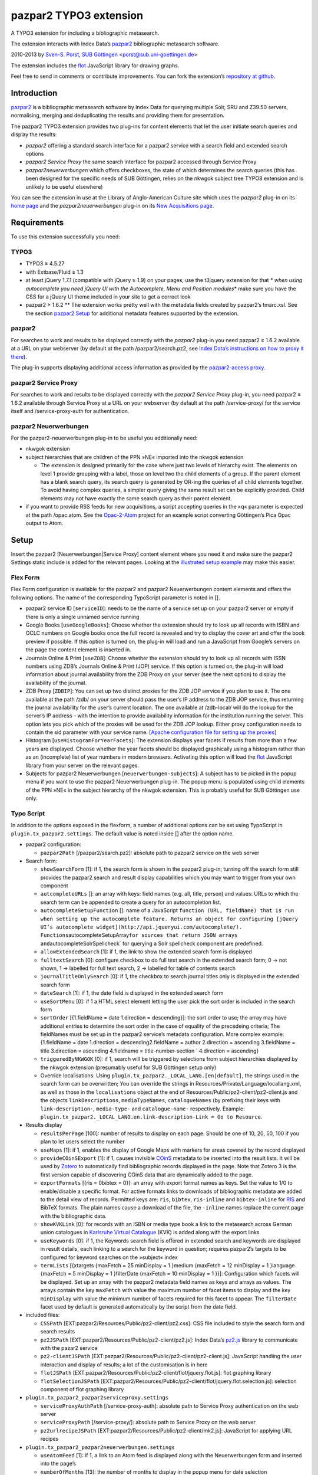 pazpar2 TYPO3 extension
=======================

A TYPO3 extension for including a bibliographic metasearch.

The extension interacts with Index Data’s
`pazpar2 <http://www.indexdata.com/pazpar2/>`__ bibliographic metasearch
software.

2010-2013 by `Sven-S. Porst <http://earthlingsoft.net/ssp/>`__, `SUB
Göttingen <http://www.sub.uni-goettingen.de/>`__
<`porst@sub.uni-goettingen.de <mailto:porst@sub.uni-goettingen.de?subject=pazpar2%20TYPO3%20Extension>`__\ >

The extension includes the `flot <http://www.flotcharts.org/>`__
JavaScript library for drawing graphs.

Feel free to send in comments or contribute improvements. You can fork
the extension’s `repository at
github <https://github.com/ssp/typo3-pazpar2>`__.

Introduction
------------

`pazpar2 <http://www.indexdata.com/pazpar2/>`__ is a bibliographic
metasearch software by Index Data for querying multiple Solr, SRU and
Z39.50 servers, normalising, merging and deduplicating the results and
providing them for presentation.

The pazpar2 TYPO3 extension provides two plug-ins for content elements
that let the user initiate search queries and display the results:

-  *pazpar2* offering a standard search interface for a pazpar2 service
   with a search field and extended search options
-  *pazpar2 Service Proxy* the same search interface for pazpar2
   accessed through Service Proxy
-  *pazpar2neuerwerbungen* which offers checkboxes, the state of which
   determines the search queries (this has been designed for the
   specific needs of SUB Göttingen, relies on the nkwgok subject tree
   TYPO3 extension and is unlikely to be useful elsewhere)

You can see the extension in use at the Library of Anglo-American
Culture site which uses the *pazpar2* plug-in on its `home
page <http://aac.sub.uni-goettingen.de/>`__ and the
*pazpar2neuerwerbungen* plug-in on its `New Acquisitions
page <http://aac.sub.uni-goettingen.de/new/>`__.

Requirements
------------

To use this extension successfully you need:

TYPO3
~~~~~

-  TYPO3 ≥ 4.5.27
-  with Extbase/Fluid ≥ 1.3
-  at least jQuery 1.7.1 (compatible with jQuery ≥ 1.9) on your pages;
   use the t3jquery extension for that *\* when using autocomplete you
   need jQuery UI with the Autocomplete, Menu and Position modules*\ \*
   make sure you have the CSS for a jQuery UI theme included in your
   site to get a correct look
-  pazpar2 ≥ 1.6.2 \*\* The extension works pretty well with the
   metadata fields created by pazpar2’s tmarc.xsl. See the section
   `pazpar2 Setup <#pazpar2-setup>`__ for additional metadata features
   supported by the extension.

pazpar2
~~~~~~~

For searches to work and results to be displayed correctly with the
*pazpar2* plug-in you need pazpar2 ≥ 1.6.2 available at a URL on your
webserver (by default at the path /pazpar2/search.pz2, see `Index Data’s
instructions on how to proxy it
there <http://www.indexdata.com/pazpar2/doc/installation.apache2proxy.html>`__).

The plug-in supports displaying additional access information as
provided by the `pazpar2-access
proxy <https://github.com/ssp/pazpar2-access>`__.

pazpar2 Service Proxy
~~~~~~~~~~~~~~~~~~~~~

For searches to work and results to be displayed correctly with the
*pazpar2 Service Proxy* plug-in, you need pazpar2 ≥ 1.6.2 available
through Service Proxy at a URL on your webserver (by default at the path
/service-proxy/ for the service itself and /service-proxy-auth for
authentication.

pazpar2 Neuerwerbungen
~~~~~~~~~~~~~~~~~~~~~~

For the pazpar2-neuerwerbungen plug-in to be useful you additionally
need:

-  nkwgok extension
-  subject hierarchies that are children of the PPN »NE« imported into
   the nkwgok extension

   -  The extension is designed primarily for the case where just two
      levels of hierarchy exist. The elements on level 1 provide
      grouping with a label, those on level two the child elements of a
      group. If the parent element has a blank search query, its search
      query is generated by OR-ing the queries of all child elements
      together. To avoid having complex queries, a simpler query giving
      the same result set can be explicitly provided. Child elements may
      not have exactly the same search query as their parent element.

-  if you want to provide RSS feeds for new acquisitions, a script
   accepting queries in the »q« parameter is expected at the path
   /opac.atom. See the
   `Opac-2-Atom <https://github.com/ssp/Opac-2-Atom>`__ project for an
   example script converting Göttingen’s Pica Opac output to Atom.

Setup
-----

Insert the pazpar2 [Neuerwerbungen\|Service Proxy] content element where
you need it and make sure the pazpar2 Settings static include is added
for the relevant pages. Looking at the `illustrated setup
example <https://github.com/ssp/typo3-pazpar2/blob/master/doc/Setup.md>`__
may make this easier.

Flex Form
~~~~~~~~~

Flex Form configuration is available for the pazpar2 and pazpar2
Neuerwerbungen content elements and offers the following options. The
name of the corresponding TypoScript parameter is noted in [].

-  pazpar2 service ID [``serviceID``\ ]: needs to be the name of a
   service set up on your pazpar2 server or empty if there is only a
   single unnamed service running
-  Google Books [``useGoogleBooks``\ ]: Choose whether the extension
   should try to look up all records with ISBN and OCLC numbers on
   Google books once the full record is revealed and try to display the
   cover art and offer the book preview if possible. If this option is
   turned on, the plug-in will load and run a JavaScript from Google’s
   servers on the page the content element is inserted in.
-  Journals Online & Print [``useZDB``\ ]: Choose whether the extension
   should try to look up all records with ISSN numbers using ZDB’s
   Journals Online & Print (JOP) service. If this option is turned on,
   the plug-in will load information about journal availability from the
   ZDB Proxy on your server (see the next option) to display the
   availability of the journal.
-  ZDB Proxy [``ZDBIP``\ ]: You can set up two distinct proxies for the
   ZDB JOP service if you plan to use it. The one available at the path
   /zdb/ on your server should pass the user’s IP address to the ZDB JOP
   service, thus returning the journal availability for the user’s
   current location. The one available at /zdb-local/ will do the lookup
   for the server’s IP address – with the intention to provide
   availability information for the institution running the server. This
   option lets you pick which of the proxies will be used for the ZDB
   JOP lookup. Either proxy configuration needs to contain the sid
   parameter with your service name. [`Apache configuration file for
   setting up the
   proxies <https://raw.github.com/ssp/pazpar2-extras/master/fileadmin/apache/zdb.conf>`__\ ]
-  Histogram [``useHistogramForYearFacets``\ ]: The extension displays
   year facets if results from more than a few years are displayed.
   Choose whether the year facets should be displayed graphically using
   a histogram rather than as an (incomplete) list of year numbers in
   modern browsers. Activating this option will load the
   `flot <http://www.flotcharts.org/>`__ JavaScript library from your
   server on the relevant pages.
-  Subjects for pazpar2 Neuerwerbungen [``neuerwerbungen-subjects``\ ]:
   A subject has to be picked in the popup menu if you want to use the
   pazpar2 Neuerwerbungen plug-in. The popup menu is populated using
   child elements of the PPN »NE« in the subject hierarchy of the nkwgok
   extension. This is probably useful for SUB Göttingen use only.

Typo Script
~~~~~~~~~~~

In addition to the options exposed in the flexform, a number of
additional options can be set using TypoScript in
``plugin.tx_pazpar2.settings``. The default value is noted inside []
after the option name.

-  pazpar2 configuration:

   -  ``pazpar2Path`` [/pazpar2/search.pz2]: absolute path to pazpar2
      service on the web server

-  Search form:

   -  ``showSearchForm`` [1]: if 1, the search form is shown in the
      pazpar2 plug-in; turning off the search form still provides the
      pazpar2 search and result display capabilities which you may want
      to trigger from your own component
   -  ``autcompleteURLs`` []: an array with keys: field names (e.g. all,
      title, person) and values: URLs to which the search term can be
      appended to create a query for an autocompletion list.
   -  ``autocompleteSetupFunction`` []: name of a JavaScript
      ``function (URL, fieldName) that is run when setting up the autocomplete feature. Returns an object for configuring [jQuery UI’s autocomplete widget](http://api.jqueryui.com/autocomplete/). Functions``\ autocompleteSetupArray\ ``for sources that return JSON arrays and``\ autocompleteSolrSpellcheck\`
      for querying a Solr spellcheck component are predefined.
   -  ``allowExtendedSearch`` [1]: if 1, the link to show the extended
      search form is displayed
   -  ``fulltextSearch`` [0]: configure checkbox to do full text search
      in the extended search form; 0 -> not shown, 1 -> labelled for
      full text search, 2 -> labelled for table of contents search
   -  ``journalTitleOnlySearch`` [0]: if 1, the checkbox to search
      journal titles only is displayed in the extended search form
   -  ``dateSearch`` [1]: if 1, the date field is displayed in the
      extended search form
   -  ``useSortMenu`` [0]: if 1 a HTML select element letting the user
      pick the sort order is included in the search form
   -  ``sortOrder`` [{1.fieldName = date 1.direction = descending}]: the
      sort order to use; the array may have additional entries to
      determine the sort order in the case of equality of the precedeing
      criteria; The fieldNames must be set up in the pazpar2 service’s
      metadata configuration. More complex example: {1.fieldName = date
      1.direction = descending2.fieldName = author 2.direction =
      ascending 3.fieldName = title 3.direction = ascending 4.fieldname
      = title-number-section \` 4.direction = ascending}
   -  ``triggeredByNKWGOK`` [0]: if 1, search will be triggered by
      selections from subject hierarchies displayed by the nkwgok
      extension (presumably useful for SUB Göttingen setup only)
   -  Override localisations: Using
      ``plugin.tx_pazpar2._LOCAL_LANG.[en|default]``, the strings used
      in the search form can be overwritten; You can override the
      strings in Resources/Private/Language/locallang.xml, as well as
      those in the ``localisations`` object at the end of
      Resources/Public/pz2-client/pz2-client.js and the objects
      ``linkDescriptions``, ``mediaTypeNames``, ``catalogueNames`` (by
      prefixing their keys with ``link-description-``, ``media-type-``
      and ``catalogue-name-`` respectively. Example:
      ``plugin.tx_pazpar2._LOCAL_LANG.en.link-description-Link = Go to Resource``.

-  Results display

   -  ``resultsPerPage`` [100]: number of results to display on each
      page. Should be one of 10, 20, 50, 100 if you plan to let users
      select the number
   -  ``useMaps`` [1]: if 1, enables the display of Google Maps with
      markers for areas covered by the record displayed
   -  ``provideCOinSExport`` [1]: if 1, causes invisible
      `COinS <http://ocoins.info/>`__ metadata to be inserted into the
      result lists. It will be used by
      `Zotero <http://www.zotero.org/>`__ to automatically find
      bibliographic records displayed in the page. Note that Zotero 3 is
      the first version capable of discovering COinS data that are
      dynamically added to the page.
   -  ``exportFormats`` [{ris = 0bibtex = 0}]: an array with export
      format names as keys. Set the value to 1/0 to enable/disable a
      specific format. For active formats links to downloads of
      bibliographic metadata are added to the detail view of records.
      Permitted keys are: ``ris``, ``bibtex``, ``ris-inline`` and
      ``bibtex-inline`` for
      `RIS <http://www.refman.com/support/risformat_intro.asp>`__ and
      BibTeX formats. The plain names cause a download of the file, the
      ``-inline`` names replace the current page with the bibliographic
      data.
   -  ``showKVKLink`` [0]: for records with an ISBN or media type book a
      link to the metasearch across German union catalogues in
      `Karlsruhe Virtual
      Catalogue <http://www.ubka.uni-karlsruhe.de/kvk.html>`__ (KVK) is
      added along with the export links
   -  ``useKeywords`` [0]: if 1, the Keywords search field is offered in
      extended search and keywords are displayed in result details, each
      linking to a search for the keyword in question; requires
      pazpar2’s targets to be configured for keyword searches on the
      »subject« index
   -  ``termLists`` [{xtargets {maxFetch = 25 minDisplay = 1 }medium
      {maxFetch = 12 minDisplay = 1 }language {maxFetch = 5 minDisplay =
      1 }filterDate {maxFetch = 10 minDisplay = 1 }}]: Configuration
      which facets will be displayed. Set up an array with the pazpar2
      metadata field names as keys and arrays as values. The arrays
      contain the key ``maxFetch`` with value the maximum number of
      facet items to display and the key ``minDisplay`` with value the
      minimum number of facets required for this facet to appear. The
      ``filterDate`` facet used by default is generated automatically by
      the script from the date field.

-  included files:

   -  ``CSSPath`` [EXT:pazpar2/Resources/Public/pz2-client/pz2.css]: CSS
      file included to style the search form and search results
   -  ``pz2JSPath`` [EXT:pazpar2/Resources/Public/pz2-client/pz2.js]:
      Index Data’s
      `pz2.js <http://git.indexdata.com/?p=pazpar2.git;a=blob_plain;f=js/pz2.js;hb=HEAD>`__
      library to communicate with the pazar2 service
   -  ``pz2-clientJSPath``
      [EXT:pazpar2/Resources/Public/pz2-client/pz2-client.js]:
      JavaScript handling the user interaction and display of results; a
      lot of the customisation is in here
   -  ``flotJSPath``
      [EXT:pazpar2/Resources/Public/pz2-client/flot/jquery.flot.js]:
      flot graphing library
   -  ``flotSelectionJSPath``
      [EXT:pazpar2/Resources/Public/pz2-client/flot/jquery.flot.selection.js]:
      selection component of flot graphing library

-  ``plugin.tx_pazpar2_pazpar2serviceproxy.settings``

   -  ``serviceProxyAuthPath`` [/service-proxy-auth]: absolute path to
      Service Proxy authentication on the web server
   -  ``serviceProxyPath`` [/service-proxy/]: absolute path to Service
      Proxy on the web server
   -  ``pz2urlrecipeJSPath``
      [EXT:pazpar2/Resources/Public/pz2-client/mk2.js]: JavaScript for
      applying URL recipes

-  ``plugin.tx_pazpar2_pazpar2neuerwerbungen.settings``

   -  ``useAtomFeed`` [1]: if 1, a link to an Atom feed is displayed
      along with the Neuerwerbungen form and inserted into the page’s

      .. raw:: html

         <head>

   -  ``numberOfMonths`` [13]: the number of months to display in the
      popup menu for date selection
   -  ``pz2-neuerwerbungenCSSPath``
      [EXT:pazpar2/Resources/Public/pz2-client/pz2-neuerwerbungen.css]:
      Additional CSS file included if the pazpar2-neuerwerbungen plug-in
      is used
   -  ``pz2-neuerwerbungenJSPath``
      [EXT:pazpar2/Resources/Public/pz2-client/pz2-neuerwerbungen.js]:
      Additional JavaScript included if the pazpar2-neuerwerbungen
      plug-in is used

pazpar2 Setup
-------------

pazpar2 services used by the extension need to have specific settings
for the search keys as well as for the metadata they provide for the
searches to work and the quality of the displayed data to be reasonable.

Search keys
~~~~~~~~~~~

The search forms provided by pazpar2 use the following search keys which
must be set up in the pazpar2 service:

-  ``term`` - for default search
-  ``fulltext`` - for fulltext/toc search (use same as term if not
   available) [optional]
-  ``title``
-  ``journal`` - for journal title search [optional]
-  ``person``
-  ``date``
-  ``nel`` - month index required by pazpar2 Neuerwerbungen only
   (required format: ``YYYYMM``)
-  ``subject`` [optional]

Sorting
~~~~~~~

The standard configuration requires the pazpar2 service to support
sorting by the metadata fields ``date``. It can be reconfigured using
the ``sortOrder`` TypoScript setting.

For example – if you have those fields set up in your metadata
configuration – you get better results by using ``date``, ``author``,
``title``, ``title-number-section`` using the TypoScript setup:

::

        plugin.tx_pazpar2.settings.sortOrder {
            1.fieldName = date
            1.direction = descending
            2.fieldName = author
            2.direction = ascending
            3.fieldName = title
            3.direction = ascending
            4.fieldName = title-number-section
            4.direction = ascending
        }

Metadata format
~~~~~~~~~~~~~~~

The metadata expected by the extension to display results are based on
the metadata fields created by Indexdata’s powerful
`tmarc.xsl <http://git.indexdata.com/?p=pazpar2.git;a=blob_plain;f=etc/tmarc.xsl;hb=HEAD>`__
style file for extracting information from Marc records. A few additions
and changes to the standard output of that stylesheet have been made to
improve the display quality.

Fields used to display data if present:

-  id
-  medium
-  title
-  title-remainder
-  title-number-section
-  title-responsibility
-  date
-  multivolume-title (not part of standard tmarc.xsl)
-  series-title
-  author
-  other-person (not part of standard tmarc.xsl)
-  journal-title
-  journal-subpart
-  volume-number
-  issue-number
-  pages-number
-  isbn
-  issn
-  pissn (not part of standard tmarc.xsl)
-  eissn (not part of standard tmarc.xsl)
-  oclc-number
-  zdb-number
-  doi (not part of standard tmarc.xsl)
-  electronic-url
-  edition
-  publication-name
-  publication-place
-  physical-extent
-  description
-  language - ISO 639-2/B language code (not part of standard
   tmarc.xsl), German and English language names are included in the
   JavaScript
-  abstract (not part of standard tmarc.xsl)
-  creator (used for Guide links)
-  catalogue-url (URL linking to the catalogue web page for that record,
   built using the stylesheets and setup for the various targets.)
-  parent-catalogue-url (URL linking to the catalogue web page for
   related records to the current record, typically the containing
   parent collection.)
-  subject
-  classification-msc (not part of standard tmarc.xsl)
-  mapscale (not part of standard tmarc.xsl), display the scale of maps
   and potentially draw the region covered by the map on an interactive
   map on the web page
-  country (not part of standard tmarc.xsl, used for Guide records)
-  source-type (not part of standard tmarc.xsl, used for Guide records)

For the 'medium' field, the supported types (with a localised name and
icon) are. Most of them come from standard tmarc.xsl analysis of Marc
records. A few depend on our refinements of tmarc.xsl and additional
information/analysis.

-  article
-  audio-visual (may require tmarc.xsl output to be stripped of more
   specific media type information like dvd)
-  book
-  electronic
-  image (not part of tmarc.xsl)
-  journal
-  letter (not part of tmarc.xsl)
-  manuscript (changed tmarc.xsl to recognise these)
-  map
-  microform
-  music-score
-  multivolume (extended tmarc.xsl to recognise these)
-  recording
-  website (used for websites as found in SUB’s SSG-FI Guides, not
   coming from tmarc.xsl)
-  multiple (used for merged records of varying media types as well as
   mixed-media items)

To get a better idea of the general setup, take a look at `our setup
files <https://github.com/ssp/pazpar2-SUB>`__, particularly the `AAC
service <https://github.com/ssp/pazpar2-SUB/blob/master/services/AAC.xml>`__
and the `gbv-sru-neu
target <https://github.com/ssp/pazpar2-SUB/blob/master/settings/gbv-sru-neu.xml>`__.
Some of `our
stylesheets <https://github.com/ssp/pazpar2-SUB/tree/master/xsl>`__ may
be helpful as well, particularly those for `ISO 639-2
cleaning <https://raw.github.com/ssp/pazpar2-SUB/master/xsl/language-code-cleaner.xsl>`__
and `ISO 639-1 to 639-2/B
conversion <https://raw.github.com/ssp/pazpar2-SUB/master/xsl/iso-639-1-to-639-2b.xsl>`__.

Bibliographic data export
-------------------------

To create proper downloads these are created in a slightly involved way
by sending the pazpar2 metadata back to server where the script
Resources/Public/pz2-client/converter/convert-pazpar2-record.php is run.

Conversions done by that script use the stylesheets in
Resources/Public/pz2-client/converter. The conversion quality achieved
by those scripts is somewhat limited on a syntactic level due to the
inadequacies (RIS is defined to be
`non-Unicode <http://www.refman.com/support/risformat_fields_02.asp>`__
but we, like many others, send UTF-8 to accomodate non-Latin references
as well) or complexities (getting BibTeX escaping right is a major
effort [and occasionally undesirable as some mathematical sites includ
TeX code which benefits from not being escaped] so the lazy compromise
is to send UTF-8 as well).

Support for additional formats can be added to the extension by adding
an XSL file to the Resources/Public/pz2-client/converter folder,
registering it for a format name in the Array the beginning of
Resources/Public/pz2-client/converter/convert-pazpar2-record.php and
adding the display strings for that format to
Resources/Public/pz2-client/pz2-client.js as well as to
Resources/Private/Language/locallang.xml

Acknowledgements
----------------

Many thanks go to `Index Data <http://www.indexdata.com/>`__ for their
powerful pazpar2 software and quick bug fixes, to my colleague Ingo
Pfennigstorf for his TYPO3 expertise and to `Henrik
Cederblad <http://cederbladdesign.com/>`__ who created the media type
icons.

TODO
----

-  WAI-ARIA support
-  investigate using pazpar2’s faceting again (following the latest
   improvements)
-  HTML5 History support?

Version History
---------------

-  3.0.0 (2013-07-xx): add new Plug-In »pazpar2 Service Proxy« for use
   with `Service Proxy <http://www.indexdata.com/service-proxy/>`__;
   process electronic-url fields in Service Proxy plugin; support
   loading autocomplete lists for the form fields; add class
   .pz2-electronic-url to links; allow overriding JavaScript
   localisations from TypoScript; make number of results per page
   configurable from TypoScript;
-  2.4.1 (2013-05-10): fix KVK links; improve map display; improve
   configuration for turning off export formats; make pazpar2 service
   path configurable in JavaScript
-  2.4.0 (2013-02-28): sort by ``title-number-section`` for identical
   titles; add fake manual for the benefit of TER; avoid warning in View
   Helper; add ID to CSS classes in the neuerwerbungen template [dsimm]
-  2.3.0 (2012-12-19): adapt to new nkwgok database field names
-  2.2.2 (2012-12-17): fix punctuation problems in
   md-title-responsibility
-  2.2.0 (2012-12-12): display fewer ISBNs (JS); fix count of additional
   facets; avoid duplicate facet list updates; adapt Neuerwerbungen
   month queries to new GBV Index format
-  2.1.0 (2012-09-20): more generic display of journal information for
   articles; better handling of subject search when extended search is
   not available; use ZDB IDs to determine journal availability if no
   ISSN is available; make »No matching Records« display more visible
-  2.0.0 (2012-06-13): cooperation with nkwgok requires at least version
   2 of that extension; display improvements; support MathJax; add
   visible link to hide the status panel; fix bug in Google Books links
-  1.8.0 (2012-05-29): fix localisation for keyword search field label;
   enable use of boolean operators in extended search fields; add
   display of MSC classification; make facet configuration accessible
   from TypoScript; add ability to display facets for the ``country``
   field containing ISO 3166-1 alpha-2 country codes and the
   ``source-type`` field
-  1.7.0 (2012-03-30): display the location covered by maps from the
   \`\ ``attribute of the``\ mapscale\ ``field; Display the scale of maps from the``\ mapscale\ ``field; Remove ZDB-JOP sid configuration from script, it has to be inserted into the URL by the proxy now; Add ability to display a link to the parent record (``\ catalogue-url-parent\`
   field); Remove hard coded recognition and rewriting of Göttingen Opac
   URLs, the same effect is achieved more generically by using at least
   revision v2 of
   `pazpar2-access <https://github.com/ssp/pazpar2-access>`__
-  1.6.0 (2012-02-24): restructure Resources/Public to provide the
   JavaScript interface as a standalone repository:
   `pazpar2-js-client <https://github.com/ssp/pazpar2-js-client>`__;
   change date format for Neuerwerbungen to ``YYYYMM``; improved
   reliability of triggering the pazpar2 search
-  1.5.0 (2012-01-18): add Geo-specific placeholder search term to main
   search field configuration; add second set of paging controls beneath
   the results; work around localisation breakage of TYPO3 4.6
-  1.4.0 (2012-01-16): add keyword search and ability to display
   keywords in result details; add support for additional media types
   (letter, manuscript, image); small display tweaks; stop using
   deprecated form field View Helper
-  1.3.0 (2011-12-02): Neuerwerbungen: number of months in popup menu is
   now configurable in TypoScript; if there is just single checkbox,
   automatically select it
-  1.2.0 (2011-11-25): add links to show all facets when facets needed
   to be hidden; more reliable tooltip hiding for histogram; require
   nkwgok 1.2.0 or above and use its updated database schema for
   Neuerwerbungen
-  1.1.5 (2011-11-23): fix Piwik tracking for metadata export links
-  1.1.4 (2011-11-22): make automatic query starting more reliable in
   Neuerwerbungen; prevent incorrect usage of the no-JavaScript code
   path
-  1.1.3 (2011-11-21): reduce maximum GET query length for pz2.js to 512
   (the default limit set by Suhosin on SLES 11); improve Content-Type
   header information for export formats
-  1.1.2 (2011-11-21): do not add access information to Fluid template
   when the query did not run in PHP
-  1.1.1 (2011-11-17): recognise Göttingen Opac https URLs; fix
   recognition of Guest access; improve automatic restarting of searches
   on session loss
-  1.1 (2011-11-15): support Piwik tracking; support for pazpar2-access
   proxy; improve URL sorting; improve location sorting; better total
   result count in non-JavaScript version; leaner Fluid templates;
   single year selection in year histogram
-  1.0.3 (2011-09-22): add class pz2-neuerwerbungen to container when
   using Neuerwerbungen
-  1.0.2 (2011-09-21): add information about feed link to README; make
   Neuerwerbungen feed link optional; make fulltext checkbox in extended
   search form configurable; make date field in extended search form
   configurable; fix problem with passed parameters in Neuerwerbungen
   no-JS mode; make catalogue names localisable
-  1.0.1 (2011-09-20): add icon; fix problem with losing the user’s data
   after sending the form; preserve the fulltext setting
-  1.0.0 (2011-09-19): initial release to TER

License
-------

MIT License to keep the people happy who need it.

Copyright (C) 2010-2013 by Sven-S. Porst

Permission is hereby granted, free of charge, to any person obtaining a
copy of this software and associated documentation files (the
"Software"), to deal in the Software without restriction, including
without limitation the rights to use, copy, modify, merge, publish,
distribute, sublicense, and/or sell copies of the Software, and to
permit persons to whom the Software is furnished to do so, subject to
the following conditions:

The above copyright notice and this permission notice shall be included
in all copies or substantial portions of the Software.

THE SOFTWARE IS PROVIDED "AS IS", WITHOUT WARRANTY OF ANY KIND, EXPRESS
OR IMPLIED, INCLUDING BUT NOT LIMITED TO THE WARRANTIES OF
MERCHANTABILITY, FITNESS FOR A PARTICULAR PURPOSE AND NONINFRINGEMENT.
IN NO EVENT SHALL THE AUTHORS OR COPYRIGHT HOLDERS BE LIABLE FOR ANY
CLAIM, DAMAGES OR OTHER LIABILITY, WHETHER IN AN ACTION OF CONTRACT,
TORT OR OTHERWISE, ARISING FROM, OUT OF OR IN CONNECTION WITH THE
SOFTWARE OR THE USE OR OTHER DEALINGS IN THE SOFTWARE.
